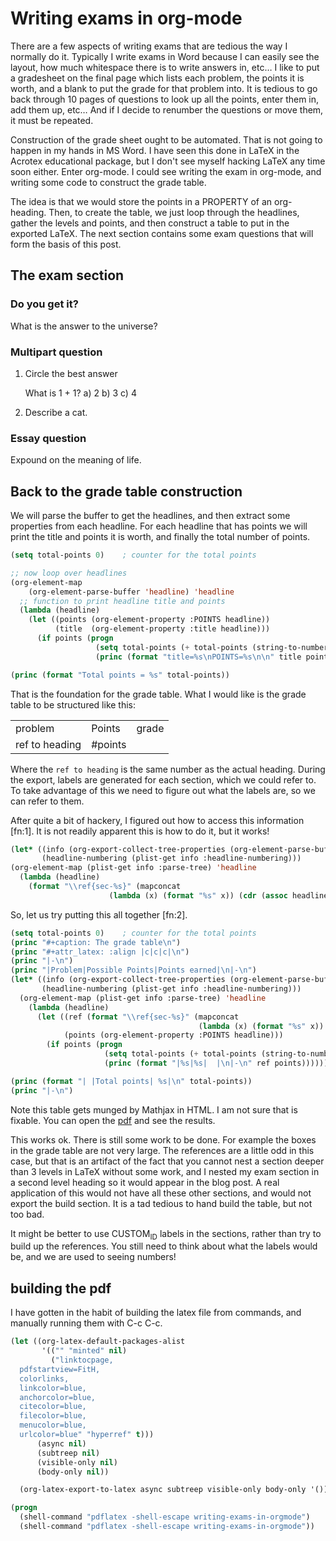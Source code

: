* Writing exams in org-mode
  :PROPERTIES:
  :categories: org-mode
  :date:     2013/10/23 15:54:20
  :updated:  2013/10/23 18:26:57
  :END:
There are a few aspects of writing exams that are tedious the way I normally do it. Typically I write exams in Word because I can easily see the layout, how much whitespace there is to write answers in, etc... I like to put a gradesheet on the final page which lists each problem, the points it is worth, and a blank to put the grade for that problem into.  It is tedious to go back through 10 pages of questions to look up all the points, enter them in, add them up, etc... And if I decide to renumber the questions or move them, it must be repeated.

Construction of the grade sheet ought to be automated. That is not going to happen in my hands in MS Word. I have seen this done in LaTeX in the Acrotex educational package, but I don't see myself hacking LaTeX any  time soon either. Enter org-mode. I could see writing the exam in org-mode, and writing some code to construct the grade table. 


The idea is that we would store the points in a PROPERTY of an org-heading. Then, to create the table, we just loop through the headlines, gather the levels and points, and then construct a table to put in the exported LaTeX. The next section contains some exam questions that will form the basis of this post.

** The exam section
*** Do you get it?
  :PROPERTIES:
  :points:   5
  :END:
What is the answer to the universe?
 \vspace{2cm} 
*** Multipart question
**** Circle the best answer
   :PROPERTIES:
   :points:   10
   :END:
What is 1 + 1?
a) 2
b) 3
c) 4
**** Describe a cat.
    :PROPERTIES:
    :points:   4
    :END:
 \vspace{2cm} 
*** Essay question
  :PROPERTIES:
  :points:   25
  :END:
Expound on the meaning of life.
 \vspace{3cm} 

** Back to the grade table construction

 We will parse the buffer to get the headlines, and then extract some properties from each headline. For each headline that has points we will print the title and points it is worth,  and finally the total number of points.

#+BEGIN_SRC emacs-lisp 
(setq total-points 0)    ; counter for the total points

;; now loop over headlines
(org-element-map 
    (org-element-parse-buffer 'headline) 'headline 
  ;; function to print headline title and points
  (lambda (headline) 
    (let ((points (org-element-property :POINTS headline))
          (title  (org-element-property :title headline)))
      (if points (progn
                   (setq total-points (+ total-points (string-to-number points)))
                   (princ (format "title=%s\nPOINTS=%s\n\n" title points)))))))

(princ (format "Total points = %s" total-points))
#+END_SRC

#+RESULTS:
#+begin_example
title=Do you get it?
POINTS=5

title=Circle the best answer
POINTS=10

title=Describe a cat.
POINTS=4

title=Essay question
POINTS=25

Total points = 44
#+end_example

That is the foundation for the grade table. What I would like is the grade table to be structured like this:

| problem        | Points  | grade |
| ref to heading | #points |       |

Where the ~ref to heading~ is the same number as the actual heading. During the export, labels are generated for each section, which we could refer to. To take advantage of this we need to figure out what the labels are, so we can refer to them. 

After quite a bit of hackery, I figured out how to access this information [fn:1]. It is not readily apparent this is how to do it, but it works!

#+BEGIN_SRC emacs-lisp :results value pp
(let* ((info (org-export-collect-tree-properties (org-element-parse-buffer 'headline) '()))
       (headline-numbering (plist-get info :headline-numbering)))
(org-element-map (plist-get info :parse-tree) 'headline
  (lambda (headline) 
    (format "\\ref{sec-%s}" (mapconcat 
                      (lambda (x) (format "%s" x)) (cdr (assoc headline headline-numbering)) "-")))))
#+END_SRC

#+RESULTS:
: ("\\ref{sec-1}" "\\ref{sec-2}" "\\ref{sec-2-1}" "\\ref{sec-2-2}" "\\ref{sec-2-2-1}" "\\ref{sec-2-2-2}" "\\ref{sec-2-3}" "\\ref{sec-3}" "\\ref{sec-}")


So, let us try putting this all together [fn:2].

#+BEGIN_SRC emacs-lisp :results org raw
(setq total-points 0)    ; counter for the total points
(princ "#+caption: The grade table\n")
(princ "#+attr_latex: :align |c|c|c|\n")
(princ "|-\n")
(princ "|Problem|Possible Points|Points earned|\n|-\n")
(let* ((info (org-export-collect-tree-properties (org-element-parse-buffer 'headline) '()))
       (headline-numbering (plist-get info :headline-numbering)))
  (org-element-map (plist-get info :parse-tree) 'headline
    (lambda (headline) 
      (let ((ref (format "\\ref{sec-%s}" (mapconcat 
                                          (lambda (x) (format "%s" x)) (cdr (assoc headline headline-numbering)) "-")))
            (points (org-element-property :POINTS headline)))
        (if points (progn
                     (setq total-points (+ total-points (string-to-number points)))
                     (princ (format "|%s|%s|  |\n|-\n" ref points))))))))

(princ (format "| |Total points| %s|\n" total-points))
(princ "|-\n")
#+END_SRC

#+RESULTS:
#+caption: The grade table
#+attr_latex: :align |c|c|c|
|-------------------+-----------------+---------------|
| Problem           | Possible Points | Points earned |
|-------------------+-----------------+---------------|
| \ref{sec-1-1-1}   |               5 |               |
|-------------------+-----------------+---------------|
| \ref{sec-1-1-2-1} |              10 |               |
|-------------------+-----------------+---------------|
| \ref{sec-1-1-2-2} |               4 |               |
|-------------------+-----------------+---------------|
| \ref{sec-1-1-3}   |              25 |               |
|-------------------+-----------------+---------------|
|                   |    Total points |            44 |
|-------------------+-----------------+---------------|

Note this table gets munged by Mathjax in HTML. I am not sure that is fixable. You can open the [[./writing-exams-in-orgmode.pdf][pdf]] and see the results.

This works ok. There is still some work to be done. For example the boxes in the grade table are not very large. The references are a little odd in this case, but that is an artifact of the fact that you cannot nest a section deeper than 3 levels in LaTeX without some work, and I nested my exam section in a second level heading so it would appear in the blog post. A real application of this would not have all these other sections, and would not export the build section. It is a tad tedious to hand build the table, but not too bad. 

It might be better to use CUSTOM_ID labels in the sections, rather than try to build up the references. You still need to think about what the labels would be, and we are used to seeing numbers!

** building the pdf
   :PROPERTIES:
   :date:     2013/10/23 16:46:37
   :updated:  2013/10/23 16:46:37
   :END:
I have gotten in the habit of building the latex file from commands, and manually running them with C-c C-c.

#+BEGIN_SRC emacs-lisp
(let ((org-latex-default-packages-alist
       '(("" "minted" nil)
         ("linktocpage,
  pdfstartview=FitH,
  colorlinks,
  linkcolor=blue,
  anchorcolor=blue,
  citecolor=blue,
  filecolor=blue,
  menucolor=blue,
  urlcolor=blue" "hyperref" t)))
      (async nil)
      (subtreep nil)
      (visible-only nil)
      (body-only nil))

  (org-latex-export-to-latex async subtreep visible-only body-only '()))
#+END_SRC

#+RESULTS:

#+BEGIN_SRC emacs-lisp
(progn
  (shell-command "pdflatex -shell-escape writing-exams-in-orgmode")
  (shell-command "pdflatex -shell-escape writing-exams-in-orgmode"))
#+END_SRC

#+RESULTS:
